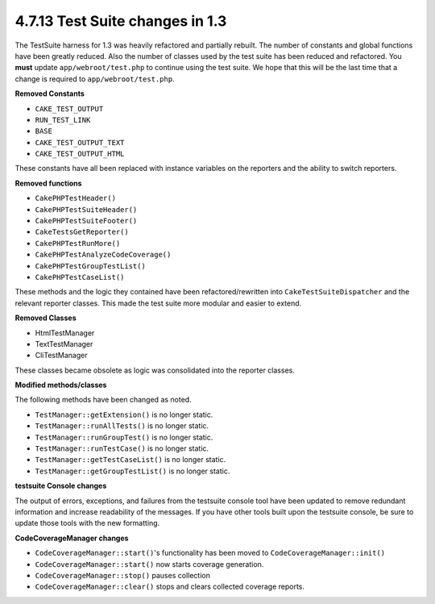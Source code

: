 4.7.13 Test Suite changes in 1.3
--------------------------------

The TestSuite harness for 1.3 was heavily refactored and partially
rebuilt. The number of constants and global functions have been
greatly reduced. Also the number of classes used by the test suite
has been reduced and refactored. You **must** update
``app/webroot/test.php`` to continue using the test suite. We hope
that this will be the last time that a change is required to
``app/webroot/test.php``.

**Removed Constants**


-  ``CAKE_TEST_OUTPUT``
-  ``RUN_TEST_LINK``
-  ``BASE``
-  ``CAKE_TEST_OUTPUT_TEXT``
-  ``CAKE_TEST_OUTPUT_HTML``

These constants have all been replaced with instance variables on
the reporters and the ability to switch reporters.

**Removed functions**


-  ``CakePHPTestHeader()``
-  ``CakePHPTestSuiteHeader()``
-  ``CakePHPTestSuiteFooter()``
-  ``CakeTestsGetReporter()``
-  ``CakePHPTestRunMore()``
-  ``CakePHPTestAnalyzeCodeCoverage()``
-  ``CakePHPTestGroupTestList()``
-  ``CakePHPTestCaseList()``

These methods and the logic they contained have been
refactored/rewritten into ``CakeTestSuiteDispatcher`` and the
relevant reporter classes. This made the test suite more modular
and easier to extend.

**Removed Classes**


-  HtmlTestManager
-  TextTestManager
-  CliTestManager

These classes became obsolete as logic was consolidated into the
reporter classes.

**Modified methods/classes**

The following methods have been changed as noted.


-  ``TestManager::getExtension()`` is no longer static.
-  ``TestManager::runAllTests()`` is no longer static.
-  ``TestManager::runGroupTest()`` is no longer static.
-  ``TestManager::runTestCase()`` is no longer static.
-  ``TestManager::getTestCaseList()`` is no longer static.
-  ``TestManager::getGroupTestList()`` is no longer static.

**testsuite Console changes**

The output of errors, exceptions, and failures from the testsuite
console tool have been updated to remove redundant information and
increase readability of the messages. If you have other tools built
upon the testsuite console, be sure to update those tools with the
new formatting.

**CodeCoverageManager changes**


-  ``CodeCoverageManager::start()``'s functionality has been moved
   to ``CodeCoverageManager::init()``
-  ``CodeCoverageManager::start()`` now starts coverage generation.
-  ``CodeCoverageManager::stop()`` pauses collection
-  ``CodeCoverageManager::clear()`` stops and clears collected
   coverage reports.
